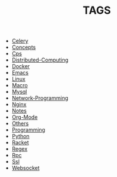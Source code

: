
#+TITLE: TAGS

#+HTML_HEAD_EXTRA:<link rel="stylesheet" type="text/css" href="../../../css/tags.css"/>

- [[file:tags/Celery.html][Celery]]
- [[file:tags/Concepts.html][Concepts]]
- [[file:tags/Cps.html][Cps]]
- [[file:tags/Distributed-Computing.html][Distributed-Computing]]
- [[file:tags/Docker.html][Docker]]
- [[file:tags/Emacs.html][Emacs]]
- [[file:tags/Linux.html][Linux]]
- [[file:tags/Macro.html][Macro]]
- [[file:tags/Mysql.html][Mysql]]
- [[file:tags/Network-Programming.html][Network-Programming]]
- [[file:tags/Nginx.html][Nginx]]
- [[file:tags/Notes.html][Notes]]
- [[file:tags/Org-Mode.html][Org-Mode]]
- [[file:tags/Others.html][Others]]
- [[file:tags/Programming.html][Programming]]
- [[file:tags/Python.html][Python]]
- [[file:tags/Racket.html][Racket]]
- [[file:tags/Regex.html][Regex]]
- [[file:tags/Rpc.html][Rpc]]
- [[file:tags/Ssl.html][Ssl]]
- [[file:tags/Websocket.html][Websocket]]